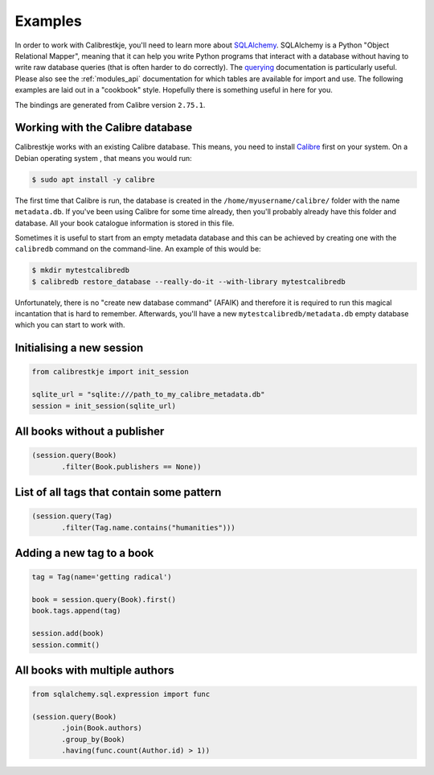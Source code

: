 .. _examples:

********
Examples
********

In order to work with Calibrestkje, you'll need to learn more about
`SQLAlchemy`_. SQLAlchemy is a Python "Object Relational Mapper", meaning that
it can help you write Python programs that interact with a database without
having to write raw database queries (that is often harder to do correctly).
The `querying`_ documentation is particularly useful. Please also see the
:ref:`modules_api` documentation for which tables are available for import and
use. The following examples are laid out in a "cookbook" style. Hopefully there
is something useful in here for you.

The bindings are generated from Calibre version ``2.75.1``.

.. _SQLAlchemy: https://docs.sqlalchemy.org/en/13/
.. _querying: https://docs.sqlalchemy.org/en/13/orm/tutorial.html#querying

Working with the Calibre database
---------------------------------

Calibrestkje works with an existing Calibre database. This means, you need to
install `Calibre`_ first on your system. On a Debian operating system , that
means you would run:

.. _Calibre: https://calibre-ebook.com

.. code-block:: bash

   $ sudo apt install -y calibre

The first time that Calibre is run, the database is created in the
``/home/myusername/calibre/`` folder with the name ``metadata.db``.  If you've
been using Calibre for some time already, then you'll probably already have
this folder and database. All your book catalogue information is stored in this
file.

Sometimes it is useful to start from an empty metadata database and this can be
achieved by creating one with the ``calibredb`` command on the command-line. An
example of this would be:

.. code-block:: bash

   $ mkdir mytestcalibredb
   $ calibredb restore_database --really-do-it --with-library mytestcalibredb

Unfortunately, there is no "create new database command" (AFAIK) and therefore
it is required to run this magical incantation that is hard to remember.
Afterwards, you'll have a new ``mytestcalibredb/metadata.db`` empty database
which you can start to work with.

Initialising a new session
--------------------------

.. code-block:: python

    from calibrestkje import init_session

    sqlite_url = "sqlite:///path_to_my_calibre_metadata.db"
    session = init_session(sqlite_url)

All books without a publisher
-----------------------------

.. code-block:: python

    (session.query(Book)
           .filter(Book.publishers == None))

List of all tags that contain some pattern
------------------------------------------

.. code-block:: python

    (session.query(Tag)
           .filter(Tag.name.contains("humanities")))

Adding a new tag to a book
--------------------------

.. code-block:: python

    tag = Tag(name='getting radical')

    book = session.query(Book).first()
    book.tags.append(tag)

    session.add(book)
    session.commit()

All books with multiple authors
-------------------------------

.. code-block:: python

    from sqlalchemy.sql.expression import func

    (session.query(Book)
           .join(Book.authors)
           .group_by(Book)
           .having(func.count(Author.id) > 1))
